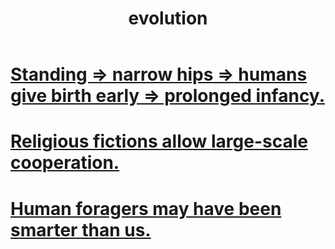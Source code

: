 :PROPERTIES:
:ID:       3b1ec239-3bdf-4d05-a300-3494971e39e9
:END:
#+title: evolution
* [[id:09b82f96-2866-4f7a-81e1-c692f8ce77cb][Standing => narrow hips => humans give birth early => prolonged infancy.]]
* [[id:2b0bc990-ef13-464a-abf9-9a04fc830a01][Religious fictions allow large-scale cooperation.]]
* [[id:f1ac5423-6341-4eeb-9b7f-41e5050dd179][Human foragers may have been smarter than us.]]
